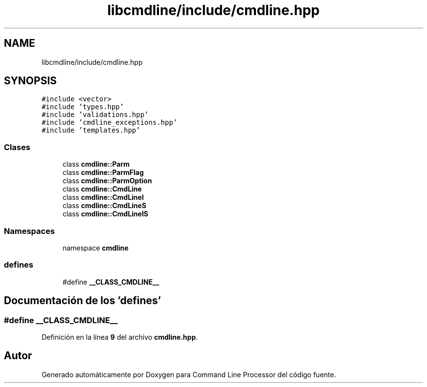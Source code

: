 .TH "libcmdline/include/cmdline.hpp" 3 "Viernes, 5 de Noviembre de 2021" "Version 0.2.3" "Command Line Processor" \" -*- nroff -*-
.ad l
.nh
.SH NAME
libcmdline/include/cmdline.hpp
.SH SYNOPSIS
.br
.PP
\fC#include <vector>\fP
.br
\fC#include 'types\&.hpp'\fP
.br
\fC#include 'validations\&.hpp'\fP
.br
\fC#include 'cmdline_exceptions\&.hpp'\fP
.br
\fC#include 'templates\&.hpp'\fP
.br

.SS "Clases"

.in +1c
.ti -1c
.RI "class \fBcmdline::Parm\fP"
.br
.ti -1c
.RI "class \fBcmdline::ParmFlag\fP"
.br
.ti -1c
.RI "class \fBcmdline::ParmOption\fP"
.br
.ti -1c
.RI "class \fBcmdline::CmdLine\fP"
.br
.ti -1c
.RI "class \fBcmdline::CmdLineI\fP"
.br
.ti -1c
.RI "class \fBcmdline::CmdLineS\fP"
.br
.ti -1c
.RI "class \fBcmdline::CmdLineIS\fP"
.br
.in -1c
.SS "Namespaces"

.in +1c
.ti -1c
.RI "namespace \fBcmdline\fP"
.br
.in -1c
.SS "defines"

.in +1c
.ti -1c
.RI "#define \fB__CLASS_CMDLINE__\fP"
.br
.in -1c
.SH "Documentación de los 'defines'"
.PP 
.SS "#define __CLASS_CMDLINE__"

.PP
Definición en la línea \fB9\fP del archivo \fBcmdline\&.hpp\fP\&.
.SH "Autor"
.PP 
Generado automáticamente por Doxygen para Command Line Processor del código fuente\&.
